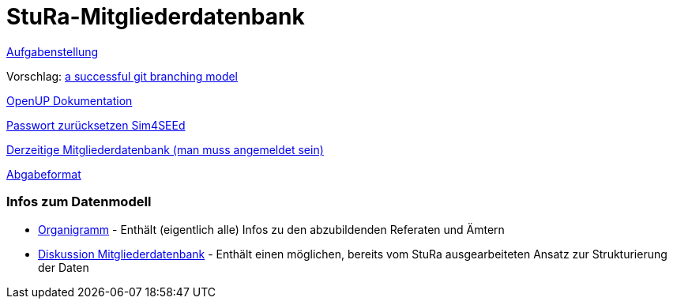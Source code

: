# StuRa-Mitgliederdatenbank

link:docs/orga/task.adoc[Aufgabenstellung]

Vorschlag: link:https://nvie.com/posts/a-successful-git-branching-model[a successful git branching model]

link:https://www2.htw-dresden.de/~anke/openup/index.htm[OpenUP Dokumentation]

link:https://sg.sim4seed.org/users/password/new[Passwort zurücksetzen Sim4SEEd]

link:https://stura.htw-dresden.de/stura/ref/verwaltung/mitglieder/mitgliederdatenbank[Derzeitige Mitgliederdatenbank (man muss angemeldet sein)]

link:https://github.com/htwdd-se/VorlageBelegabgabe[Abgabeformat]

### Infos zum Datenmodell

* link:https://stura.htw-dresden.de/stura/ref/personal/posten/plenum/stellenplan-organigramm-2019[Organigramm] - Enthält (eigentlich alle) Infos zu den abzubildenden Referaten und Ämtern
* link:https://wiki.stura.htw-dresden.de/index.php/Diskussion:Mitgliederdatenbank[Diskussion Mitgliederdatenbank] - Enthält einen möglichen, bereits vom StuRa ausgearbeiteten Ansatz zur Strukturierung der Daten
